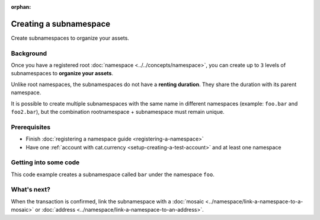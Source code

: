 :orphan:

.. post:: 18 Aug, 2018
    :category: Namespace
    :excerpt: 1
    :nocomments:

#######################
Creating a subnamespace
#######################

Create subnamespaces to organize your assets.

**********
Background
**********

Once you have a registered root :doc:`namespace <../../concepts/namespace>`, you can create up to ``3`` levels of subnamespaces to **organize your assets**.

Unlike root namespaces, the subnamespaces do not have a **renting duration**. They share the duration with its parent namespace.

It is possible to create multiple subnamespaces with the same name in different namespaces (example: ``foo.bar`` and ``foo2.bar``), but the combination rootnamespace + subnamespace must remain unique.

*************
Prerequisites
*************

- Finish :doc:`registering a namespace guide <registering-a-namespace>`
- Have one :ref:`account with cat.currency <setup-creating-a-test-account>` and at least one namespace

**********************
Getting into some code
**********************

This code example creates a subnamespace called ``bar`` under the namespace ``foo``.

.. example-code::

    .. viewsource:: ../../resources/examples/typescript/namespace/RegisteringASubnamespace.ts
        :language: typescript
        :start-after:  /* start block 01 */
        :end-before: /* end block 01 */

    .. viewsource:: ../../resources/examples/javascript/namespace/RegisteringASubnamespace.js
        :language: javascript
        :start-after:  /* start block 01 */
        :end-before: /* end block 01 */

    .. viewsource:: ../../resources/examples/bash/namespace/RegisteringASubnamespace.sh
        :language: bash
        :start-after: #!/bin/sh

************
What's next?
************

When the transaction is confirmed, link the subnamespace with a :doc:`mosaic <../namespace/link-a-namespace-to-a-mosaic>` or :doc:`address <../namespace/link-a-namespace-to-an-address>`.
